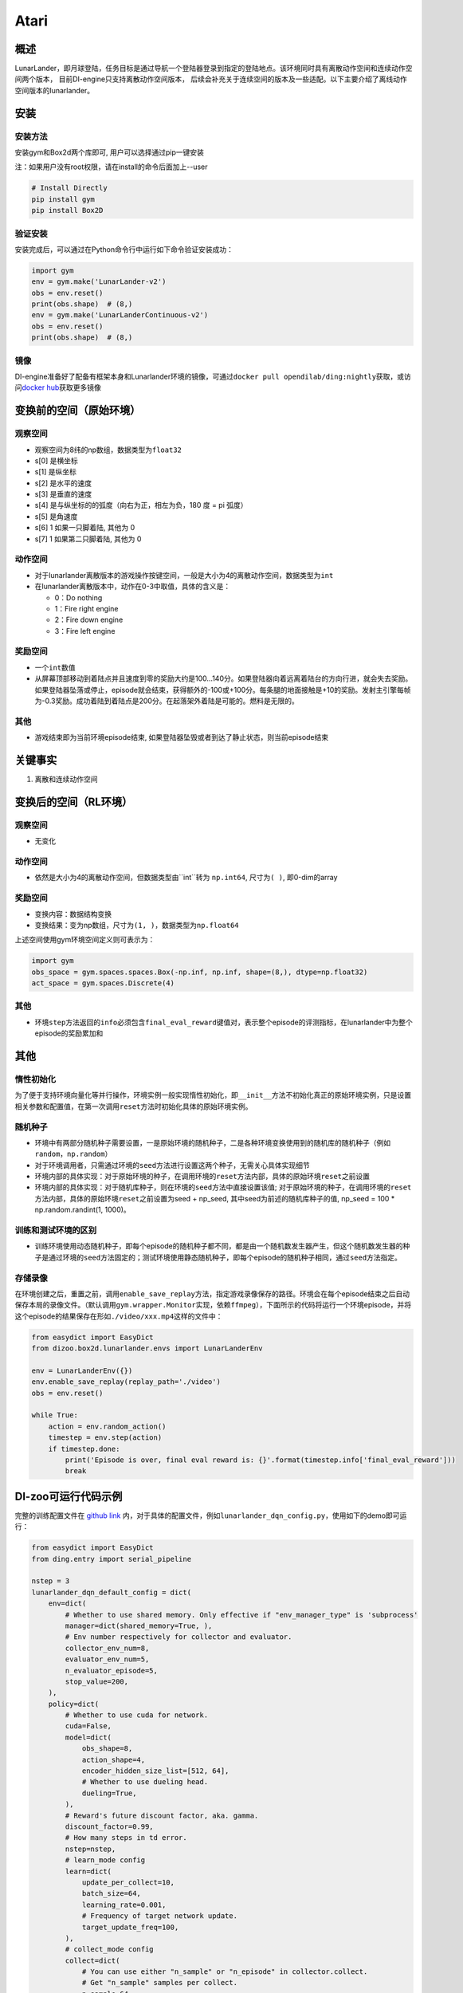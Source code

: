 Atari
~~~~~~~

概述
=======

LunarLander，即月球登陆，任务目标是通过导航一个登陆器登录到指定的登陆地点。该环境同时具有离散动作空间和连续动作空间两个版本， 目前DI-engine只支持离散动作空间版本， 后续会补充关于连续空间的版本及一些适配。以下主要介绍了离线动作空间版本的lunarlander。

.. image:: ./images/lunarlander.gif
   :align: center

安装
====

安装方法
--------

安装gym和Box2d两个库即可, 用户可以选择通过pip一键安装

注：如果用户没有root权限，请在install的命令后面加上--user


.. code:: shell

   # Install Directly
   pip install gym
   pip install Box2D

验证安装
--------

安装完成后，可以通过在Python命令行中运行如下命令验证安装成功：

.. code:: python

   import gym
   env = gym.make('LunarLander-v2')
   obs = env.reset()
   print(obs.shape)  # (8,)
   env = gym.make('LunarLanderContinuous-v2')
   obs = env.reset()
   print(obs.shape)  # (8,)

镜像
----

DI-engine准备好了配备有框架本身和Lunarlander环境的镜像，可通过\ ``docker pull opendilab/ding:nightly``\ 获取，或访问\ `docker
hub <https://hub.docker.com/repository/docker/opendilab/ding>`__\ 获取更多镜像

.. _变换前的空间原始环境）:

变换前的空间（原始环境）
========================

.. _观察空间-1:

观察空间
--------

-  观察空间为8纬的np数组，数据类型为\ ``float32``
-  s[0] 是横坐标
-  s[1] 是纵坐标
-  s[2] 是水平的速度
-  s[3] 是垂直的速度
-  s[4] 是与纵坐标的的弧度（向右为正，相左为负，180 度 = pi 弧度）
-  s[5] 是角速度
-  s[6] 1 如果一只脚着陆, 其他为 0
-  s[7] 1 如果第二只脚着陆, 其他为 0


.. _动作空间-1:

动作空间
--------

-  对于lunarlander离散版本的游戏操作按键空间，一般是大小为4的离散动作空间，数据类型为\ ``int``\ 

-  在lunarlander离散版本中，动作在0-3中取值，具体的含义是：

   -  0：Do nothing

   -  1：Fire right engine

   -  2：Fire down engine

   -  3：Fire left engine

.. _奖励空间-1:

奖励空间
--------

-  一个\ ``int``\ 数值
-  从屏幕顶部移动到着陆点并且速度到零的奖励大约是100...140分。如果登陆器向着远离着陆台的方向行进，就会失去奖励。如果登陆器坠落或停止，episode就会结束，获得额外的-100或+100分。每条腿的地面接触是+10的奖励。发射主引擎每帧为-0.3奖励。成功着陆到着陆点是200分。在起落架外着陆是可能的。燃料是无限的。

.. _其他-1:

其他
----

-  游戏结束即为当前环境episode结束, 如果登陆器坠毁或者到达了静止状态，则当前episode结束

关键事实
========

1. 离散和连续动作空间

.. _变换后的空间rl环境）:

变换后的空间（RL环境）
======================

.. _观察空间-2:

观察空间
--------

-  无变化

.. _动作空间-2:

动作空间
--------

-  依然是大小为4的离散动作空间，但数据类型由``int``转为 ``np.int64``, 尺寸为\ ``( )``\, 即0-dim的array

.. _奖励空间-2:

奖励空间
--------

-  变换内容：数据结构变换

-  变换结果：变为np数组，尺寸为\ ``(1, )``\ ，数据类型为\ ``np.float64``\

上述空间使用gym环境空间定义则可表示为：

.. code:: python

   import gym
   obs_space = gym.spaces.spaces.Box(-np.inf, np.inf, shape=(8,), dtype=np.float32)
   act_space = gym.spaces.Discrete(4)


.. _其他-2:

其他
----

-  环境\ ``step``\ 方法返回的\ ``info``\ 必须包含\ ``final_eval_reward``\ 键值对，表示整个episode的评测指标，在lunarlander中为整个episode的奖励累加和

.. _其他-3:

其他
====

惰性初始化
----------

为了便于支持环境向量化等并行操作，环境实例一般实现惰性初始化，即\ ``__init__``\ 方法不初始化真正的原始环境实例，只是设置相关参数和配置值，在第一次调用\ ``reset``\ 方法时初始化具体的原始环境实例。

随机种子
--------

-  环境中有两部分随机种子需要设置，一是原始环境的随机种子，二是各种环境变换使用到的随机库的随机种子（例如\ ``random``\ ，\ ``np.random``\ ）

-  对于环境调用者，只需通过环境的\ ``seed``\ 方法进行设置这两个种子，无需关心具体实现细节

-  环境内部的具体实现：对于原始环境的种子，在调用环境的\ ``reset``\ 方法内部，具体的原始环境\ ``reset``\ 之前设置

-  环境内部的具体实现：对于随机库种子，则在环境的\ ``seed``\ 方法中直接设置该值; 对于原始环境的种子，在调用环境的\ ``reset``\ 方法内部，具体的原始环境\ ``reset``\ 之前设置为seed + np_seed, 其中seed为前述的随机库种子的值,
   np_seed = 100 * np.random.randint(1, 1000)。

训练和测试环境的区别
--------------------

-  训练环境使用动态随机种子，即每个episode的随机种子都不同，都是由一个随机数发生器产生，但这个随机数发生器的种子是通过环境的\ ``seed``\ 方法固定的；测试环境使用静态随机种子，即每个episode的随机种子相同，通过\ ``seed``\ 方法指定。


存储录像
--------

在环境创建之后，重置之前，调用\ ``enable_save_replay``\ 方法，指定游戏录像保存的路径。环境会在每个episode结束之后自动保存本局的录像文件。（默认调用\ ``gym.wrapper.Monitor``\ 实现，依赖\ ``ffmpeg``\ ），下面所示的代码将运行一个环境episode，并将这个episode的结果保存在形如\ ``./video/xxx.mp4``\ 这样的文件中：

.. code:: python

   from easydict import EasyDict
   from dizoo.box2d.lunarlander.envs import LunarLanderEnv

   env = LunarLanderEnv({})
   env.enable_save_replay(replay_path='./video')
   obs = env.reset()

   while True:
       action = env.random_action()
       timestep = env.step(action)
       if timestep.done:
           print('Episode is over, final eval reward is: {}'.format(timestep.info['final_eval_reward']))
           break

DI-zoo可运行代码示例
====================

完整的训练配置文件在 `github
link <https://github.com/opendilab/DI-engine/blob/main/dizoo/box2d/lunarlander/config/>`__
内，对于具体的配置文件，例如\ ``lunarlander_dqn_config.py``\ ，使用如下的demo即可运行：

.. code:: python

    from easydict import EasyDict
    from ding.entry import serial_pipeline

    nstep = 3
    lunarlander_dqn_default_config = dict(
        env=dict(
            # Whether to use shared memory. Only effective if "env_manager_type" is 'subprocess'
            manager=dict(shared_memory=True, ),
            # Env number respectively for collector and evaluator.
            collector_env_num=8,
            evaluator_env_num=5,
            n_evaluator_episode=5,
            stop_value=200,
        ),
        policy=dict(
            # Whether to use cuda for network.
            cuda=False,
            model=dict(
                obs_shape=8,
                action_shape=4,
                encoder_hidden_size_list=[512, 64],
                # Whether to use dueling head.
                dueling=True,
            ),
            # Reward's future discount factor, aka. gamma.
            discount_factor=0.99,
            # How many steps in td error.
            nstep=nstep,
            # learn_mode config
            learn=dict(
                update_per_collect=10,
                batch_size=64,
                learning_rate=0.001,
                # Frequency of target network update.
                target_update_freq=100,
            ),
            # collect_mode config
            collect=dict(
                # You can use either "n_sample" or "n_episode" in collector.collect.
                # Get "n_sample" samples per collect.
                n_sample=64,
                # Cut trajectories into pieces with length "unroll_len".
                unroll_len=1,
            ),
            # command_mode config
            other=dict(
                # Epsilon greedy with decay.
                eps=dict(
                    # Decay type. Support ['exp', 'linear'].
                    type='exp',
                    start=0.95,
                    end=0.1,
                    decay=50000,
                ),
                replay_buffer=dict(replay_buffer_size=100000, )
            ),
        ),
    )
    lunarlander_dqn_default_config = EasyDict(lunarlander_dqn_default_config)
    main_config = lunarlander_dqn_default_config

    lunarlander_dqn_create_config = dict(
        env=dict(
            type='lunarlander',
            import_names=['dizoo.box2d.lunarlander.envs.lunarlander_env'],
        ),
        env_manager=dict(type='subprocess'),
        policy=dict(type='dqn'),
    )
    lunarlander_dqn_create_config = EasyDict(lunarlander_dqn_create_config)
    create_config = lunarlander_dqn_create_config

    if __name__ == "__main__":
        serial_pipeline([main_config, create_config], seed=0)


基准算法性能
============

-  LunarLander（平均奖励大于等于200视为较好的Agent)

   - Lunarlander + DQFD
   .. image:: images/lunarlander_dqfd.png
     :align: center



